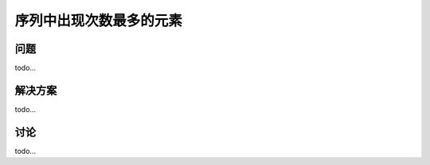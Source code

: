 ================================
序列中出现次数最多的元素
================================

----------
问题
----------
todo...

----------
解决方案
----------
todo...

----------
讨论
----------
todo...
